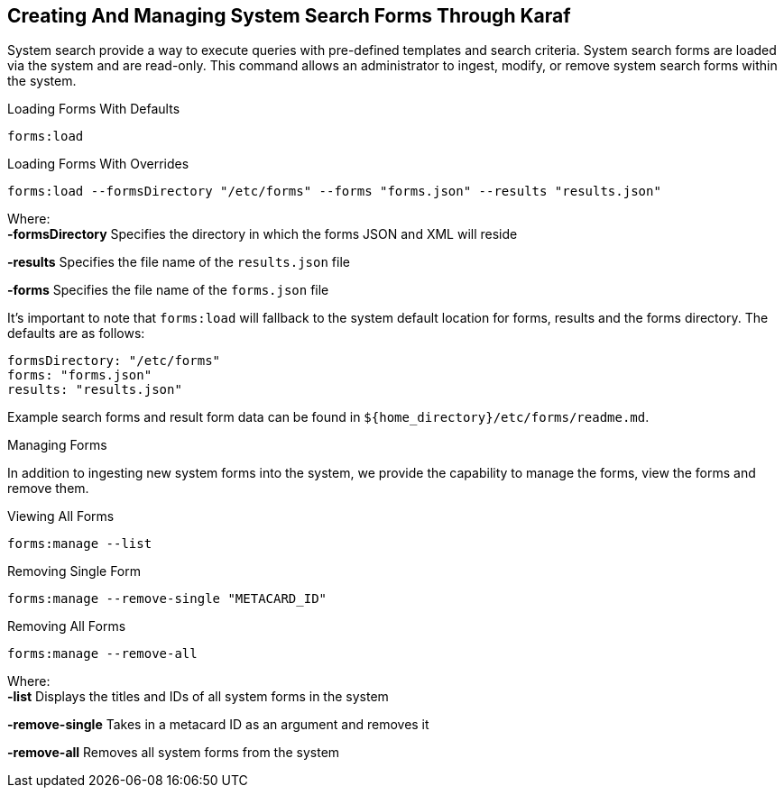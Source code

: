 :title: Creating And Managing System Search Forms Through Karaf
:type: dataManagement
:status: published
:summary: External methods of creating and managing system search forms.
:parent: Ingesting Data
:order: 04

== {title}

((System search)) provide a way to execute queries with pre-defined templates and search criteria. System search forms are loaded
via the system and are read-only. This command allows an administrator to ingest, modify, or remove system search forms within the system.

.Loading Forms With Defaults
----
forms:load
----

.Loading Forms With Overrides
----
forms:load --formsDirectory "/etc/forms" --forms "forms.json" --results "results.json"
----

Where: +
*-formsDirectory* Specifies the directory in which the forms JSON and XML will reside

*-results* Specifies the file name of the `results.json` file

*-forms* Specifies the file name of the `forms.json` file

It's important to note that `forms:load` will fallback to the system default location for forms, results and the forms directory. The defaults are as follows:
```
formsDirectory: "/etc/forms"
forms: "forms.json"
results: "results.json"
```

Example search forms and result form data can be found in `${home_directory}/etc/forms/readme.md`.

Managing Forms

In addition to ingesting new system forms into the system, we provide the capability to manage the forms, view the forms and remove them.

.Viewing All Forms
----
forms:manage --list
----

.Removing Single Form
----
forms:manage --remove-single "METACARD_ID"
----

.Removing All Forms
----
forms:manage --remove-all
----

Where: +
*-list* Displays the titles and IDs of all system forms in the system

*-remove-single* Takes in a metacard ID as an argument and removes it

*-remove-all* Removes all system forms from the system
